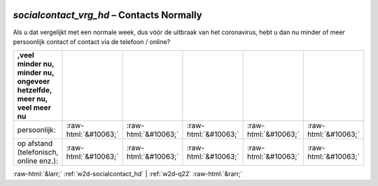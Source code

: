 .. _w2d-socialcontact_vrg_hd:

 
 .. role:: raw-html(raw) 
        :format: html 

`socialcontact_vrg_hd` – Contacts Normally
======================================

Als u dat vergelijkt met een normale week, dus vóór de uitbraak van het coronavirus, hebt u dan nu minder of meer persoonlijk contact of contact via de telefoon / online?

.. csv-table::
   :delim: |
   :header: ,veel minder nu, minder nu, ongeveer hetzelfde, meer nu, veel meer nu

           persoonlijk: | :raw-html:`&#10063;`|:raw-html:`&#10063;`|:raw-html:`&#10063;`|:raw-html:`&#10063;`|:raw-html:`&#10063;`
           op afstand (telefonisch, online enz.): | :raw-html:`&#10063;`|:raw-html:`&#10063;`|:raw-html:`&#10063;`|:raw-html:`&#10063;`|:raw-html:`&#10063;`

.. image:: ../_screenshots/w2-socialcontact_vrg_hd.png


:raw-html:`&larr;` :ref:`w2d-socialcontact_hd` | :ref:`w2d-q22` :raw-html:`&rarr;`
